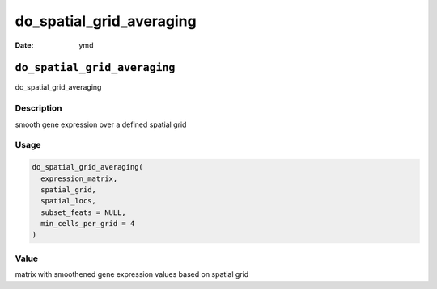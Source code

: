=========================
do_spatial_grid_averaging
=========================

:Date: ymd

``do_spatial_grid_averaging``
=============================

do_spatial_grid_averaging

Description
-----------

smooth gene expression over a defined spatial grid

Usage
-----

.. code:: r

   do_spatial_grid_averaging(
     expression_matrix,
     spatial_grid,
     spatial_locs,
     subset_feats = NULL,
     min_cells_per_grid = 4
   )

Value
-----

matrix with smoothened gene expression values based on spatial grid
